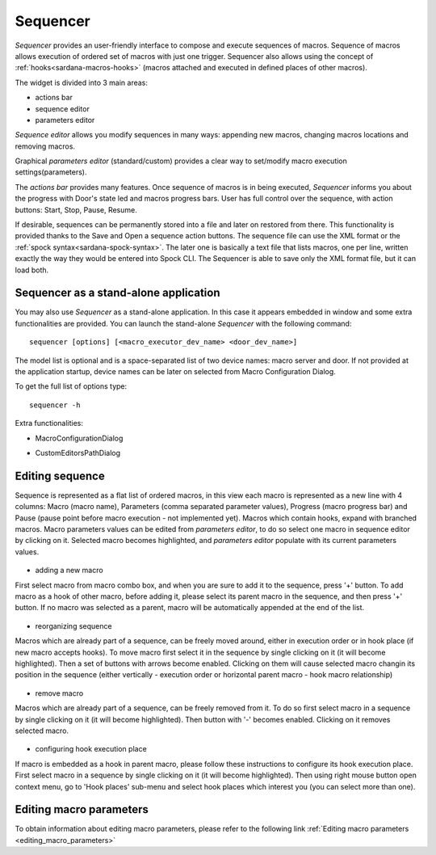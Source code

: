 .. _sequencer_ui:

=========
Sequencer
=========


*Sequencer* provides an user-friendly interface to compose and execute
sequences of macros. Sequence of macros allows execution
of ordered set of macros with just one trigger. Sequencer also allows
using the concept of :ref:`hooks<sardana-macros-hooks>` (macros attached
and executed in defined places of other macros).

The widget is divided into 3 main areas:

* actions bar
* sequence editor
* parameters editor

`Sequence editor` allows you modify sequences in many ways: appending new
macros, changing macros locations and removing macros.

Graphical `parameters editor` (standard/custom) provides a clear way to
set/modify macro execution settings(parameters).

The `actions bar` provides many features. Once sequence of macros is in
being executed, `Sequencer` informs you about the progress with Door's state
led and macros progress bars. User has full control over the sequence, with
action buttons: Start, Stop, Pause, Resume.

If desirable, sequences can be permanently stored into a file and later on restored from there. 
This functionality is provided thanks to the Save and Open a sequence action buttons.
The sequence file can use the XML format or the :ref:`spock syntax<sardana-spock-syntax>`.
The later one is basically a text file that lists macros, one per line,
written exactly the way they would be entered into Spock CLI.
The Sequencer is able to save only the XML format file, but it can load both.

.. figure:: /_static/macros/sequencer01.png
  :align: center


.. _sequencer_stand-alone:

Sequencer as a stand-alone application
--------------------------------------

You may also use *Sequencer* as a stand-alone application. In this case it appears embedded
in window and some extra functionalities are provided.  
You can launch the stand-alone *Sequencer* with the following command::

    sequencer [options] [<macro_executor_dev_name> <door_dev_name>]

The model list is optional and is a space-separated list of two device names: macro server and door.
If not provided at the application startup, device names can be later on selected from Macro Configuration Dialog.

To get the full list of options type::

    sequencer -h
   
Extra functionalities:

- MacroConfigurationDialog

.. todo:: 
		This chapter in not ready... Sorry for inconvenience. 
		 
- CustomEditorsPathDialog
 
.. todo:: 
		This chapter in not ready... Sorry for inconvenience.
		
.. _editing_sequence:

Editing sequence
----------------

Sequence is represented as a flat list of ordered macros, in this view each macro is represented as a new line with 4 columns: 
Macro (macro name), Parameters (comma separated parameter values), Progress (macro progress bar) and Pause 
(pause point before macro execution - not implemented yet). Macros which contain hooks, expand with branched macros. 
Macro parameters values can be edited from `parameters editor`, to do so select one macro in sequence editor by clicking on it. 
Selected macro becomes highlighted, and `parameters editor` populate with its current parameters values. 

.. figure:: /_static/macros/sequenceeditor01.png
  :align: center

- adding a new macro 

First select macro from macro combo box, and when you are sure to add it to the sequence, press '+' button. 
To add macro as a hook of other macro, before adding it, please select its parent macro in the sequence, and then press '+' button.
If no macro was selected as a parent, macro will be automatically appended at the end of the list.    
   
.. figure:: /_static/macros/sequenceeditor02.png
  :align: center  
  
- reorganizing sequence

Macros which are already part of a sequence, can be freely moved around, either in execution order or in hook place (if new macro accepts hooks).
To move macro first select it in the sequence by single clicking on it (it will become highlighted). Then a set of buttons with arrows 
become enabled. Clicking on them will cause selected macro changin its position in the sequence (either vertically - execution order or horizontal
parent macro - hook macro relationship)

.. figure:: /_static/macros/sequenceeditor03.png
  :align: center
  
- remove macro

Macros which are already part of a sequence, can be freely removed from it. To do so first select macro in a sequence by 
single clicking on it (it will become highlighted). Then button with '-' becomes enabled. Clicking on it removes selected macro. 

.. figure:: /_static/macros/sequenceeditor04.png
  :align: center  

- configuring hook execution place

If macro is embedded as a hook in parent macro, please follow these instructions to configure its hook execution place. 
First select macro in a sequence by single clicking on it (it will become highlighted). 
Then using right mouse button open context menu, go to 'Hook places' sub-menu and select hook places which interest you 
(you can select more than one). 
   
.. figure:: /_static/macros/sequenceeditor05_raw.png
  :align: center 

	
Editing macro parameters
------------------------
To obtain information about editing macro parameters, please refer to the following link :ref:`Editing macro parameters <editing_macro_parameters>` 